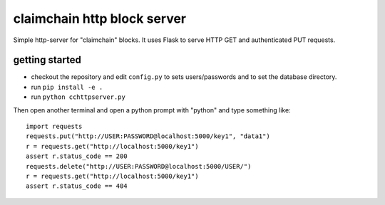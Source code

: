 claimchain http block server
============================

Simple http-server for "claimchain" blocks.  It uses Flask to serve HTTP GET and authenticated PUT requests.


getting started
---------------

- checkout the repository and edit ``config.py`` to sets users/passwords
  and to set the database directory.

- run ``pip install -e .``

- run ``python cchttpserver.py``

Then open another terminal and open a python prompt with "python" and type something like::

    import requests
    requests.put("http://USER:PASSWORD@localhost:5000/key1", "data1")
    r = requests.get("http://localhost:5000/key1")
    assert r.status_code == 200
    requests.delete("http://USER:PASSWORD@localhost:5000/USER/")
    r = requests.get("http://localhost:5000/key1")
    assert r.status_code == 404


